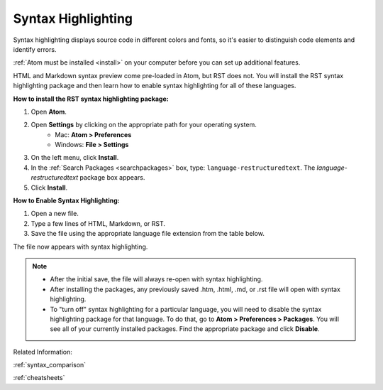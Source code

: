 Syntax Highlighting
=====================
Syntax highlighting displays source code in different colors and fonts, so it's easier to distinguish code elements and identify errors.

:ref:`Atom must be installed <install>` on your computer before you can set up additional features.

HTML and Markdown syntax preview come pre-loaded in Atom, but RST does not. You will install the RST syntax highlighting package and then learn how to enable syntax highlighting for all of these languages.

.. image:: Images/syntax_png.png

**How to install the RST syntax highlighting package:**

#. Open **Atom**.
#. Open **Settings** by clicking on the appropriate path for your operating system.
    - Mac: **Atom > Preferences**
    - Windows: **File > Settings**
#. On the left menu, click **Install**.
#. In the :ref:`Search Packages <searchpackages>` box, type: ``language-restructuredtext``. The *language-restructuredtext* package box appears.
#. Click **Install**.

**How to Enable Syntax Highlighting:**

#. Open a new file.
#. Type a few lines of HTML, Markdown, or RST.
#. Save the file using the appropriate language file extension from the table below.

.. list-table::
 :widths: 20 50
 :header-rows: 1
 :align: center
  

  * - Language
    - File Extension
  * - HTML
    - filename.htm or filename.html
  * - Markdown
    - filename.md
  * - RST
    - filename.rst

The file now appears with syntax highlighting.

.. note::

	- After the initial save, the file will always re-open with syntax highlighting.
	- After installing the packages, any previously saved .htm, .html, .md, or .rst file will open with syntax highlighting.
	- To "turn off" syntax highlighting for a particular language, you will need to disable the syntax highlighting package for that language. To do that, go to **Atom > Preferences > Packages**. You will see all of your currently installed packages. Find the appropriate package and click **Disable**.

Related Information:

:ref:`syntax_comparison`

:ref:`cheatsheets`
